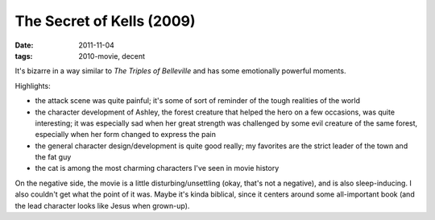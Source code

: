 The Secret of Kells (2009)
==========================

:date: 2011-11-04
:tags: 2010-movie, decent



It's bizarre in a way similar to *The Triples of Belleville* and has
some emotionally powerful moments.

Highlights:

-  the attack scene was quite painful; it's some of sort of reminder of
   the tough realities of the world
-  the character development of Ashley, the forest creature that helped
   the hero on a few occasions, was quite interesting; it was especially
   sad when her great strength was challenged by some evil creature of
   the same forest, especially when her form changed to express the pain
-  the general character design/development is quite good really; my
   favorites are the strict leader of the town and the fat guy
-  the cat is among the most charming characters I've seen in movie
   history

On the negative side, the movie is a little disturbing/unsettling (okay,
that's not a negative), and is also sleep-inducing. I also couldn't get
what the point of it was. Maybe it's kinda biblical, since it centers
around some all-important book (and the lead character looks like Jesus
when grown-up).
